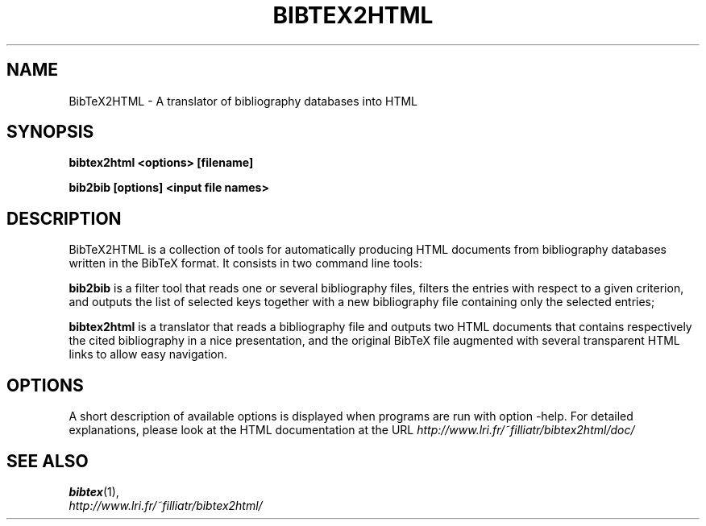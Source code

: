 .TH BIBTEX2HTML BIB2BIB 1

.SH NAME
BibTeX2HTML \- A translator of bibliography databases into HTML

.SH SYNOPSIS
.B bibtex2html <options> [filename]

.B bib2bib [options] <input file names>

.SH DESCRIPTION

BibTeX2HTML is a collection of tools for automatically producing HTML
documents from bibliography databases written in the BibTeX format. It
consists in two command line tools:

.B bib2bib 
is a filter tool that reads one or several bibliography
files, filters the entries with respect to a given criterion, and
outputs the list of selected keys together with a new bibliography
file containing only the selected entries; 

.B bibtex2html 
is a translator that reads a bibliography file and 
outputs two HTML documents that contains respectively the cited
bibliography in a nice presentation, and the original BibTeX file
augmented with several transparent HTML links to allow easy
navigation.

.SH OPTIONS

A short description of available options is displayed when programs
are run with option -help. For detailed explanations, please look at
the HTML documentation at the URL
.I http://www.lri.fr/~filliatr/bibtex2html/doc/


.SH SEE ALSO
.BR bibtex (1),
.br
.I http://www.lri.fr/~filliatr/bibtex2html/

